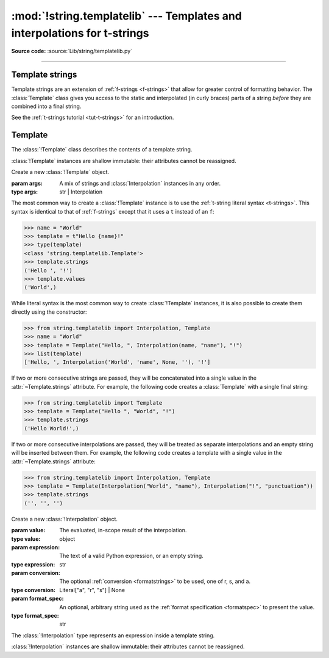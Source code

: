 :mod:`!string.templatelib` --- Templates and interpolations for t-strings
=========================================================================

.. module:: string.templatelib
   :synopsis: Support for t-string literals.

**Source code:** :source:`Lib/string/templatelib.py`

--------------


.. seealso::

   * :ref:`T-strings tutorial <tut-t-strings>`
   * :ref:`Format strings <f-strings>`
   * :ref:`T-string literal syntax <t-strings>`


.. _template-strings:

Template strings
----------------

.. versionadded:: 3.14

Template strings are an extension of :ref:`f-strings <f-strings>`
that allow for greater control of formatting behavior. The :class:`Template`
class gives you access to the static and interpolated (in curly braces)
parts of a string *before* they are combined into a final string.

See the :ref:`t-strings tutorial <tut-t-strings>` for an introduction.


.. _templatelib-template:

Template
--------

The :class:`!Template` class describes the contents of a template string.

:class:`!Template` instances are shallow immutable: their attributes cannot be
reassigned.

.. class:: Template(*args)

   Create a new :class:`!Template` object.

   :param args: A mix of strings and :class:`Interpolation` instances in any order.
   :type args: str | Interpolation

   The most common way to create a :class:`!Template` instance is to use the
   :ref:`t-string literal syntax <t-strings>`. This syntax is identical to that of
   :ref:`f-strings` except that it uses a ``t`` instead of an ``f``:

   >>> name = "World"
   >>> template = t"Hello {name}!"
   >>> type(template)
   <class 'string.templatelib.Template'>
   >>> template.strings
   ('Hello ', '!')
   >>> template.values
   ('World',)

   While literal syntax is the most common way to create :class:`!Template`
   instances, it is also possible to create them directly using the constructor:

   >>> from string.templatelib import Interpolation, Template
   >>> name = "World"
   >>> template = Template("Hello, ", Interpolation(name, "name"), "!")
   >>> list(template)
   ['Hello, ', Interpolation('World', 'name', None, ''), '!']

   If two or more consecutive strings are passed, they will be concatenated
   into a single value in the :attr:`~Template.strings` attribute. For example,
   the following code creates a :class:`Template` with a single final string:

   >>> from string.templatelib import Template
   >>> template = Template("Hello ", "World", "!")
   >>> template.strings
   ('Hello World!',)

   If two or more consecutive interpolations are passed, they will be treated
   as separate interpolations and an empty string will be inserted between them.
   For example, the following code creates a template with a single value in
   the :attr:`~Template.strings` attribute:

   >>> from string.templatelib import Interpolation, Template
   >>> template = Template(Interpolation("World", "name"), Interpolation("!", "punctuation"))
   >>> template.strings
   ('', '', '')

   .. attribute:: strings
       :type: tuple[str, ...]

       A :ref:`tuple <tut-tuples>` of the static strings in the template.

       >>> name = "World"
       >>> t"Hello {name}!".strings
       ('Hello ', '!')

       Empty strings *are* included in the tuple:

       >>> name = "World"
       >>> t"Hello {name}{name}!".strings
       ('Hello ', '', '!')

       The ``strings`` tuple is never empty, and always contains one more
       string than the ``interpolations`` and ``values`` tuples:

       >>> t"".strings
       ('',)
       >>> t"".values
       ()
       >>> t"{'cheese'}".strings
       ('', '')
       >>> t"{'cheese'}".values
       ('cheese',)

   .. attribute:: interpolations
       :type: tuple[Interpolation, ...]

       A tuple of the interpolations in the template.

       >>> name = "World"
       >>> t"Hello {name}!".interpolations
       (Interpolation('World', 'name', None, ''),)

       The ``interpolations`` tuple may be empty and always contains one fewer
       values than the ``strings`` tuple:

       >>> t"Hello!".interpolations
       ()

   .. attribute:: values
       :type: tuple[Any, ...]

       A tuple of all interpolated values in the template.

       >>> name = "World"
       >>> t"Hello {name}!".values
       ('World',)

       The ``values`` tuple is always the same length as the
       ``interpolations`` tuple. It is equivalent to
       ``tuple(i.value for i in template.interpolations)``.

   .. method:: __iter__()

       Iterate over the template, yielding each string and
       :class:`Interpolation` in order.

       >>> name = "World"
       >>> list(t"Hello {name}!")
       ['Hello ', Interpolation('World', 'name', None, ''), '!']

       Empty strings are *not* included in the iteration:

       >>> name = "World"
       >>> list(t"Hello {name}{name}")
       ['Hello ', Interpolation('World', 'name', None, ''), Interpolation('World', 'name', None, '')]

   .. method:: __add__(other)

       Concatenate this template with another, returning a new
       :class:`!Template` instance:

       >>> name = "World"
       >>> list(t"Hello " + t"there {name}!")
       ['Hello there ', Interpolation('World', 'name', None, ''), '!']

       Concatenation between a :class:`!Template` and a ``str`` is *not* supported.
       This is because it is ambiguous whether the string should be treated as
       a static string or an interpolation. If you want to concatenate a
       :class:`!Template` with a string, you should either wrap the string
       directly in a :class:`!Template` (to treat it as a static string) or use
       an :class:`!Interpolation` (to treat it as dynamic):

       >>> from string.templatelib import Template, Interpolation
       >>> template = t"Hello "
       >>> # Treat "there " as a static string
       >>> template += Template("there ")
       >>> # Treat name as an interpolation
       >>> name = "World"
       >>> template += Template(Interpolation(name, "name"))
       >>> list(template)
       ['Hello there ', Interpolation('World', 'name', None, '')]


.. class:: Interpolation(value, expression="", conversion=None, format_spec="")

   Create a new :class:`!Interpolation` object.

   :param value: The evaluated, in-scope result of the interpolation.
   :type value: object

   :param expression: The text of a valid Python expression, or an empty string.
   :type expression: str

   :param conversion: The optional :ref:`conversion <formatstrings>` to be used, one of r, s, and a.
   :type conversion: Literal["a", "r", "s"] | None

   :param format_spec: An optional, arbitrary string used as the :ref:`format specification <formatspec>` to present the value.
   :type format_spec: str

   The :class:`!Interpolation` type represents an expression inside a template string.

   :class:`!Interpolation` instances are shallow immutable: their attributes cannot be
   reassigned.

   .. property:: value

       :returns: The evaluated value of the interpolation.
       :rtype: object

       >>> t"{1 + 2}".interpolations[0].value
       3

   .. property:: expression

       :returns: The text of a valid Python expression, or an empty string.
       :rtype: str

       The :attr:`~Interpolation.expression` is the original text of the
       interpolation's Python expression, if the interpolation was created
       from a t-string literal. Developers creating interpolations manually
       should either set this to an empty string or choose a suitable valid
       Python expression.

       >>> t"{1 + 2}".interpolations[0].expression
       '1 + 2'

   .. property:: conversion

       :returns: The conversion to apply to the value, or ``None``.
       :rtype: ``Literal["a", "r", "s"] | None``

       The :attr:`!Interpolation.conversion` is the optional conversion to apply
       to the value:

       >>> t"{1 + 2!a}".interpolations[0].conversion
       'a'

       .. note::

         Unlike f-strings, where conversions are applied automatically,
         the expected behavior with t-strings is that code that *processes* the
         :class:`!Template` will decide how to interpret and whether to apply
         the :attr:`!Interpolation.conversion`.

   .. property:: format_spec

       :returns: The format specification to apply to the value.
       :rtype: str

       The :attr:`!Interpolation.format_spec` is an optional, arbitrary string
       used as the format specification to present the value:

       >>> t"{1 + 2:.2f}".interpolations[0].format_spec
       '.2f'

       .. note::

         Unlike f-strings, where format specifications are applied automatically
         via the :func:`format` protocol, the expected behavior with
         t-strings is that code that *processes* the :class:`!Template` will
         decide how to interpret and whether to apply the format specification.
         As a result, :attr:`!Interpolation.format_spec` values in
         :class:`!Template` instances can be arbitrary strings, even those that
         do not necessarily conform to the rules of Python's :func:`format`
         protocol.

   .. property:: __match_args__

       :returns: A tuple of the attributes to use for structural pattern matching.

       The tuple returned is ``('value', 'expression', 'conversion', 'format_spec')``.
       This allows for :ref:`pattern matching <match>` on :class:`!Interpolation` instances.

